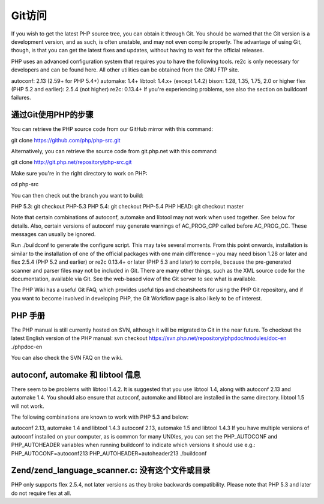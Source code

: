 Git访问
==============

If you wish to get the latest PHP source tree, you can obtain it through Git. You should be warned that the Git version is a development version, and as such, is often unstable, and may not even compile properly. The advantage of using Git, though, is that you can get the latest fixes and updates, without having to wait for the official releases.

PHP uses an advanced configuration system that requires you to have the following tools. re2c is only necessary for developers and can be found here. All other utilities can be obtained from the GNU FTP site.

autoconf: 2.13 (2.59+ for PHP 5.4+)
automake: 1.4+
libtool: 1.4.x+ (except 1.4.2)
bison: 1.28, 1.35, 1.75, 2.0 or higher
flex (PHP 5.2 and earlier): 2.5.4 (not higher)
re2c: 0.13.4+
If you're experiencing problems, see also the section on buildconf failures.

通过Git使用PHP的步骤
---------------------------------

You can retrieve the PHP source code from our GitHub mirror with this command: 

git clone https://github.com/php/php-src.git 

Alternatively, you can retrieve the source code from git.php.net with this command: 

git clone http://git.php.net/repository/php-src.git 

Make sure you're in the right directory to work on PHP: 

cd php-src 

You can then check out the branch you want to build: 

PHP 5.3: git checkout PHP-5.3 
PHP 5.4: git checkout PHP-5.4 
PHP HEAD: git checkout master 

Note that certain combinations of autoconf, automake and libtool may not work when used together. See below for details.
Also, certain versions of autoconf may generate warnings of AC_PROG_CPP called before AC_PROG_CC. These messages can usually be ignored.

Run ./buildconf to generate the configure script. This may take several moments.
From this point onwards, installation is similar to the installation of one of the official packages with one main difference – you may need bison 1.28 or later and flex 2.5.4 (PHP 5.2 and earlier) or re2c 0.13.4+ or later (PHP 5.3 and later) to compile, because the pre-generated scanner and parser files may not be included in Git.
There are many other things, such as the XML source code for the documentation, available via Git. See the web-based view of the Git server to see what is available.

The PHP Wiki has a useful Git FAQ, which provides useful tips and cheatsheets for using the PHP Git repository, and if you want to become involved in developing PHP, the Git Workflow page is also likely to be of interest.

PHP 手册
--------------

The PHP manual is still currently hosted on SVN, although it will be migrated to Git in the near future. To checkout the latest English version of the PHP manual:
svn checkout https://svn.php.net/repository/phpdoc/modules/doc-en ./phpdoc-en 

You can also check the SVN FAQ on the wiki.

autoconf, automake 和 libtool 信息
-----------------------------------------------

There seem to be problems with libtool 1.4.2. It is suggested that you use libtool 1.4, along with autoconf 2.13 and automake 1.4. You should also ensure that autoconf, automake and libtool are installed in the same directory. libtool 1.5 will not work.

The following combinations are known to work with PHP 5.3 and below:

autoconf 2.13, automake 1.4 and libtool 1.4.3
autoconf 2.13, automake 1.5 and libtool 1.4.3
If you have multiple versions of autoconf installed on your computer, as is common for many UNIXes, you can set the PHP_AUTOCONF and PHP_AUTOHEADER variables when running buildconf to indicate which versions it should use e.g.:
PHP_AUTOCONF=autoconf213 PHP_AUTOHEADER=autoheader213 ./buildconf

Zend/zend_language_scanner.c: 没有这个文件或目录
----------------------------------------------------------

PHP only supports flex 2.5.4, not later versions as they broke backwards compatibility. Please note that PHP 5.3 and later do not require flex at all.
